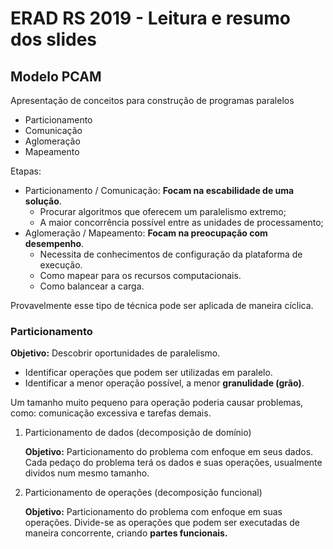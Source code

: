 * ERAD RS 2019 - Leitura e resumo dos slides 
** Modelo PCAM

   Apresentação de conceitos para construção de programas paralelos

   - Particionamento
   - Comunicação
   - Aglomeração
   - Mapeamento

   Etapas:
   - Particionamento / Comunicação: *Focam na escabilidade de uma
     solução*. 
     - Procurar algoritmos que oferecem um paralelismo extremo;
     - A maior concorrência possível entre as unidades de
       processamento; 

   - Aglomeração / Mapeamento: *Focam na preocupação com desempenho*. 
     - Necessita de conhecimentos de configuração da plataforma de
       execução.
     - Como mapear para os recursos computacionais.
     - Como balancear a carga.

   Provavelmente esse tipo de técnica pode ser aplicada de maneira
   cíclica.

*** Particionamento
    *Objetivo:* Descobrir oportunidades de paralelismo.
     - Identificar operações que podem ser utilizadas em paralelo.
     - Identificar a menor operação possível, a menor *granulidade
       (grão)*.

    Um tamanho muito pequeno para operação poderia causar problemas,
    como: comunicação excessiva e tarefas demais.

****** Particionamento de dados (decomposição de domínio)
       *Objetivo:* Particionamento do problema com enfoque em seus
        dados.
       Cada pedaço do problema terá os dados e suas operações,
        usualmente dividos num mesmo tamanho.

****** Particionamento de operações (decomposição funcional)
       *Objetivo:* Particionamento do problema com enfoque em suas
        operações.
       Divide-se as operações que podem ser executadas de maneira
        concorrente, criando *partes funcionais.*
